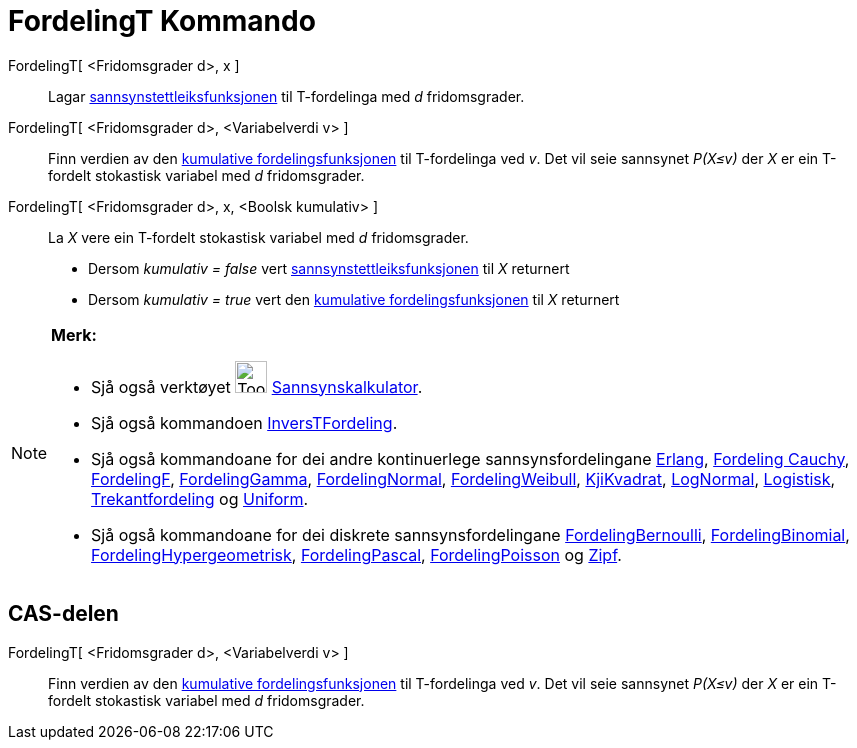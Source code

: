 = FordelingT Kommando
:page-en: commands/TDistribution
ifdef::env-github[:imagesdir: /nn/modules/ROOT/assets/images]

FordelingT[ <Fridomsgrader d>, x ]::
  Lagar https://en.wikipedia.org/wiki/nn:Sannsynstettleiksfunksjon[sannsynstettleiksfunksjonen] til T-fordelinga med _d_
  fridomsgrader.
FordelingT[ <Fridomsgrader d>, <Variabelverdi v> ]::
  Finn verdien av den https://en.wikipedia.org/wiki/no:Kumulativ_fordelingsfunksjon[kumulative fordelingsfunksjonen] til
  T-fordelinga ved _v_. Det vil seie sannsynet _P(X≤v)_ der _X_ er ein T-fordelt stokastisk variabel med _d_
  fridomsgrader.
FordelingT[ <Fridomsgrader d>, x, <Boolsk kumulativ> ]::
  La _X_ vere ein T-fordelt stokastisk variabel med _d_ fridomsgrader.
  * Dersom _kumulativ = false_ vert
  https://en.wikipedia.org/wiki/nn:Sannsynstettleiksfunksjon[sannsynstettleiksfunksjonen] til _X_ returnert
  * Dersom _kumulativ = true_ vert den https://en.wikipedia.org/wiki/no:Kumulativ_fordelingsfunksjon[kumulative
  fordelingsfunksjonen] til _X_ returnert

[NOTE]
====

*Merk:*

* Sjå også verktøyet image:Tool_Probability_Calculator.gif[Tool Probability Calculator.gif,width=32,height=32]
xref:/tools/Sannsynskalkulator.adoc[Sannsynskalkulator].
* Sjå også kommandoen xref:/commands/InversTFordeling.adoc[InversTFordeling].
* Sjå også kommandoane for dei andre kontinuerlege sannsynsfordelingane xref:/commands/Erlang.adoc[Erlang],
xref:/commands/FordelingCauchy.adoc[Fordeling Cauchy], xref:/commands/FordelingF.adoc[FordelingF],
xref:/commands/FordelingGamma.adoc[FordelingGamma], xref:/commands/FordelingNormal.adoc[FordelingNormal],
xref:/commands/FordelingWeibull.adoc[FordelingWeibull], xref:/commands/KjiKvadrat.adoc[KjiKvadrat],
xref:/commands/LogNormal.adoc[LogNormal], xref:/commands/Logistisk.adoc[Logistisk],
xref:/commands/Trekantfordeling.adoc[Trekantfordeling] og xref:/commands/Uniform.adoc[Uniform].
* Sjå også kommandoane for dei diskrete sannsynsfordelingane xref:/commands/FordelingBernoulli.adoc[FordelingBernoulli],
xref:/commands/FordelingBinomial.adoc[FordelingBinomial],
xref:/commands/FordelingHypergeometrisk.adoc[FordelingHypergeometrisk],
xref:/commands/FordelingPascal.adoc[FordelingPascal], xref:/commands/FordelingPoisson.adoc[FordelingPoisson] og
xref:/commands/Zipf.adoc[Zipf].

====

== CAS-delen

FordelingT[ <Fridomsgrader d>, <Variabelverdi v> ]::
  Finn verdien av den https://en.wikipedia.org/wiki/no:Kumulativ_fordelingsfunksjon[kumulative fordelingsfunksjonen] til
  T-fordelinga ved _v_. Det vil seie sannsynet _P(X≤v)_ der _X_ er ein T-fordelt stokastisk variabel med _d_
  fridomsgrader.
